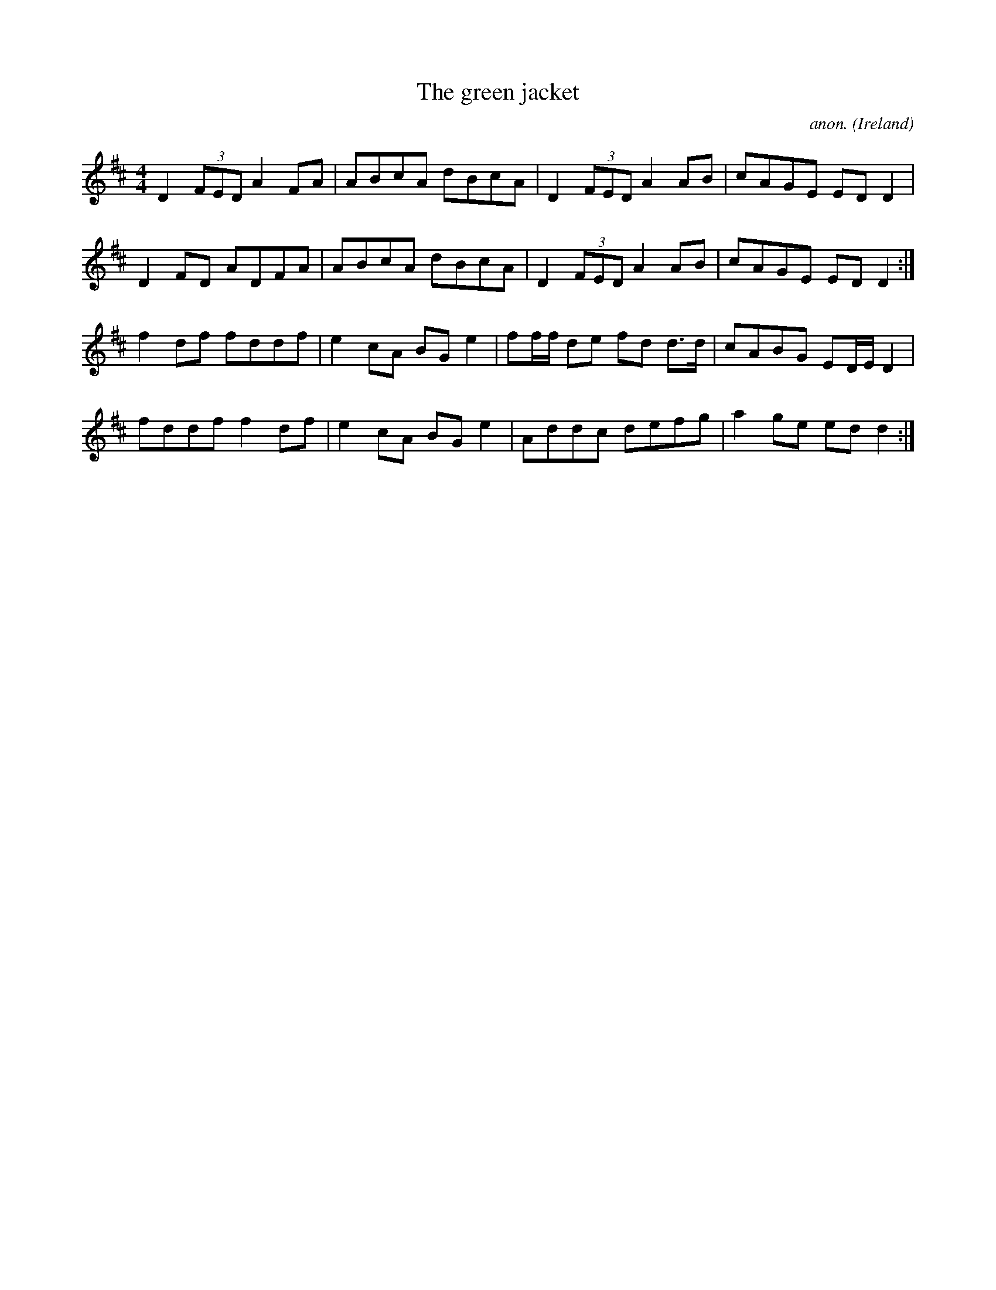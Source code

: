 X:714
T:The green jacket
C:anon.
O:Ireland
B:Francis O'Neill: "The Dance Music of Ireland" (1907) no. 714
R:Reel
M:4/4
L:1/8
K:D
D2 (3FED A2 FA|ABcA dBcA|D2 (3FED A2 AB|cAGE ED D2|
D2 FD ADFA|ABcA dBcA|D2 (3FED A2 AB|cAGE ED D2:|
f2 df fddf|e2 cA BG e2|ff/f/ de fd d>d|cABG ED/E/ D2|
fddf f2 df|e2 cA BG e2|Addc defg|a2 ge ed d2:|
